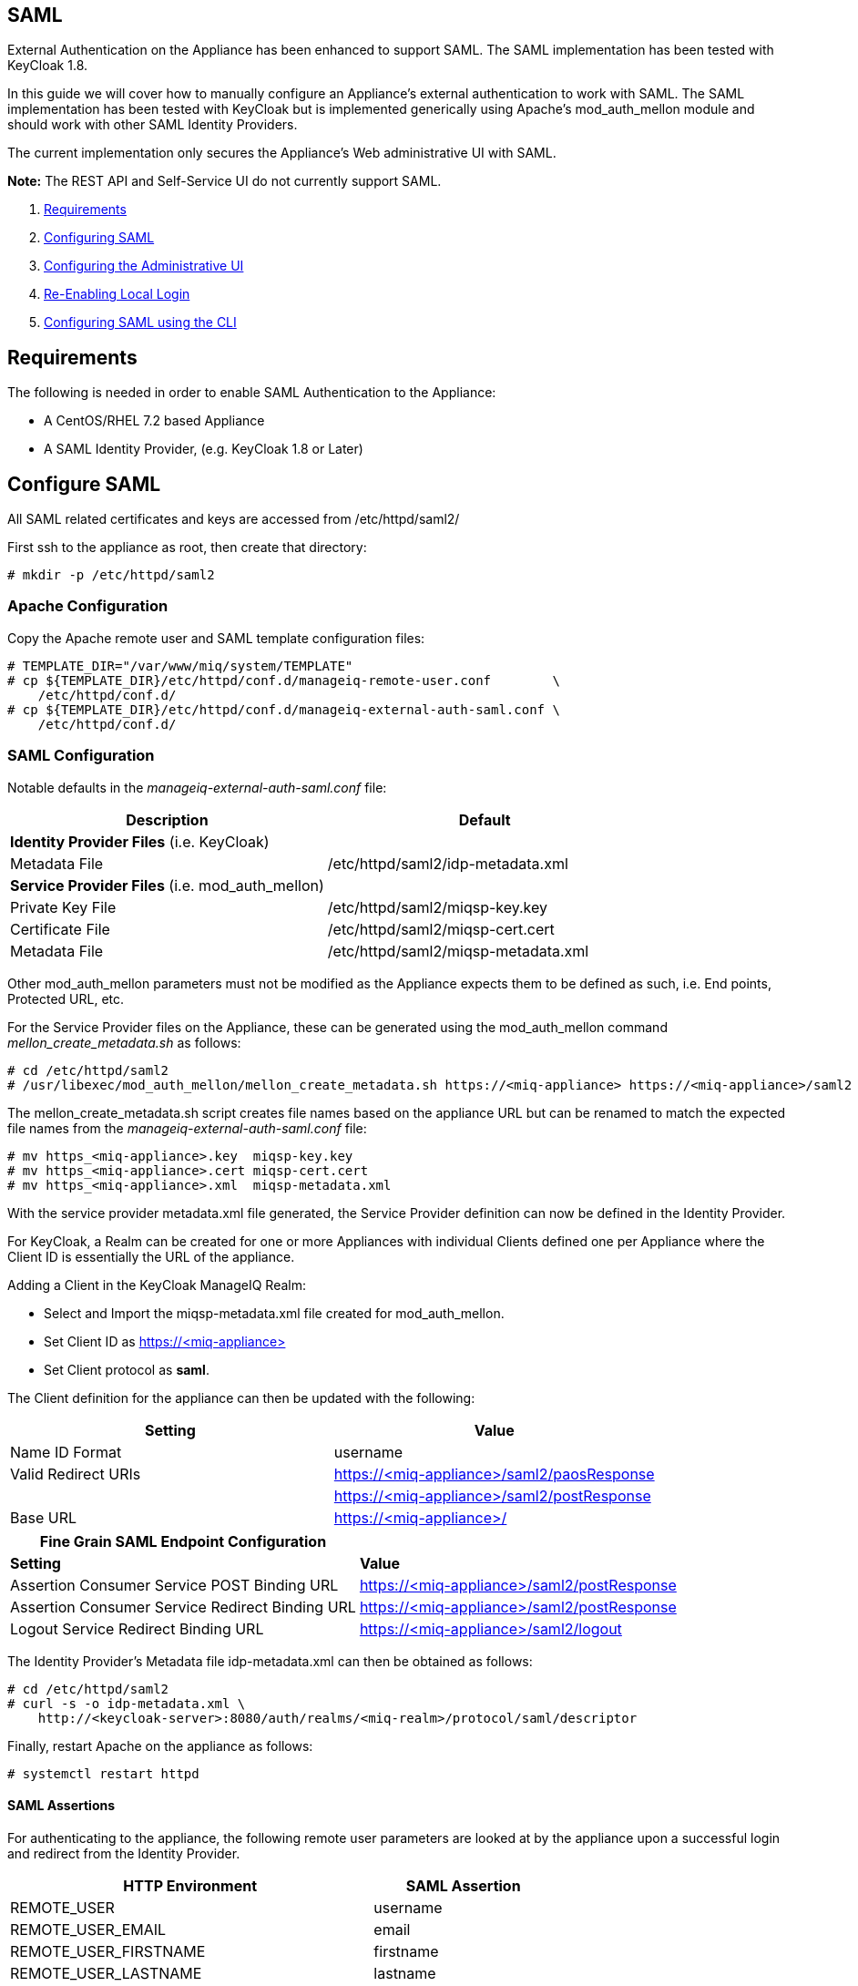 
[[saml]]
== SAML

External Authentication on the Appliance has been enhanced to support SAML.
The SAML implementation has been tested with KeyCloak 1.8.

In this guide we will cover how to manually configure an Appliance's
external authentication to work with SAML. The SAML implementation has been
tested with KeyCloak but is implemented generically using Apache's mod_auth_mellon
module and should work with other SAML Identity Providers.

The current implementation only secures the Appliance's Web administrative UI with SAML.

*Note:* The REST API and Self-Service UI do not currently support SAML.

1.  <<requirements, Requirements>>
2.  <<configuring-saml, Configuring SAML>>
3.  <<configuring-admin-ui, Configuring the Administrative UI>>
4.  <<re-enabling-local-login, Re-Enabling Local Login>>
5.  <<configuring-saml-via-cli, Configuring SAML using the CLI>>

[[requirements]]
== Requirements

The following is needed in order to enable SAML Authentication to the Appliance:

* A CentOS/RHEL 7.2 based Appliance
* A SAML Identity Provider, (e.g. KeyCloak 1.8 or Later)

[[configuring-saml]]
== Configure SAML 

All SAML related certificates and keys are accessed from /etc/httpd/saml2/

First ssh to the appliance as root, then create that directory:

```
# mkdir -p /etc/httpd/saml2
```

[[apache-configuration]]
=== Apache Configuration

Copy the Apache remote user and SAML template configuration files:

```
# TEMPLATE_DIR="/var/www/miq/system/TEMPLATE"
# cp ${TEMPLATE_DIR}/etc/httpd/conf.d/manageiq-remote-user.conf        \
    /etc/httpd/conf.d/
# cp ${TEMPLATE_DIR}/etc/httpd/conf.d/manageiq-external-auth-saml.conf \
    /etc/httpd/conf.d/
```

[[saml-configuration]]
=== SAML Configuration

Notable defaults in the _manageiq-external-auth-saml.conf_ file:

[options="header",cols="4<,3<"]
|======================================================================================
| Description                                     | Default
| *Identity Provider Files* (i.e. KeyCloak)       |
| Metadata File                                   | /etc/httpd/saml2/idp-metadata.xml
| *Service Provider Files* (i.e. mod_auth_mellon) |
| Private Key File                                | /etc/httpd/saml2/miqsp-key.key
| Certificate File                                | /etc/httpd/saml2/miqsp-cert.cert
| Metadata File                                   | /etc/httpd/saml2/miqsp-metadata.xml
|======================================================================================

Other mod_auth_mellon parameters must not be modified as the Appliance expects them
to be defined as such, i.e. End points, Protected URL, etc.

For the Service Provider files on the Appliance, these can be generated using
the mod_auth_mellon command _mellon_create_metadata.sh_ as follows:

```
# cd /etc/httpd/saml2
# /usr/libexec/mod_auth_mellon/mellon_create_metadata.sh https://<miq-appliance> https://<miq-appliance>/saml2
```

The mellon_create_metadata.sh script creates file names based on the appliance URL but
can be renamed to match the expected file names from the _manageiq-external-auth-saml.conf_ file:

```
# mv https_<miq-appliance>.key  miqsp-key.key
# mv https_<miq-appliance>.cert miqsp-cert.cert
# mv https_<miq-appliance>.xml  miqsp-metadata.xml
```

With the service provider metadata.xml file generated, the Service Provider definition
can now be defined in the Identity Provider.

For KeyCloak, a Realm can be created for one or more Appliances with individual Clients
defined one per Appliance where the Client ID is essentially the URL of the appliance.

Adding a Client in the KeyCloak ManageIQ Realm:

* Select and Import the miqsp-metadata.xml file created for mod_auth_mellon.
* Set Client ID as https://<miq-appliance{gt}
* Set Client protocol as *saml*.

The Client definition for the appliance can then be updated with the following:
[options="header"]
|=========================================================================================
| Setting                                         | Value
| Name ID Format                                  | username
| Valid Redirect URIs                             | https://<miq-appliance>/saml2/paosResponse
|                                                 | https://<miq-appliance>/saml2/postResponse
| Base URL                                        | https://<miq-appliance>/
|=========================================================================================

[options="header"]
|=========================================================================================
| *Fine Grain SAML Endpoint Configuration*        |
| *Setting*                                       | *Value*
| Assertion Consumer Service POST Binding URL     | https://<miq-appliance>/saml2/postResponse
| Assertion Consumer Service Redirect Binding URL | https://<miq-appliance>/saml2/postResponse
| Logout Service Redirect Binding URL             | https://<miq-appliance>/saml2/logout
|=========================================================================================

The Identity Provider's Metadata file idp-metadata.xml can then be obtained as follows:

```
# cd /etc/httpd/saml2
# curl -s -o idp-metadata.xml \
    http://<keycloak-server>:8080/auth/realms/<miq-realm>/protocol/saml/descriptor
```

Finally, restart Apache on the appliance as follows:

```
# systemctl restart httpd
```

[[saml-assertions]]
==== SAML Assertions

For authenticating to the appliance, the following remote user parameters are looked at by
the appliance upon a successful login and redirect from the Identity Provider.

[options="header",cols="<2,<1",width="70%"]
|==============================================
| HTTP Environment           | SAML Assertion
| REMOTE_USER                | username
| REMOTE_USER_EMAIL          | email
| REMOTE_USER_FIRSTNAME      | firstname
| REMOTE_USER_LASTNAME       | lastname
| REMOTE_USER_FULLNAME       | fullname
| REMOTE_USER_GROUPS         | groups
|==============================================

For KeyCloak, the above SAML Assertions can be created for the Appliance Client in KeyCloak as
Mappers.

[options="header",cols="6*^"]
|============================================================================================================
| Name       | Mapper Type    | Property  | Friendly Name | SAML Attribute Name | SAML Attribute Name Format
| username   | User Property  | username  | username      | username            | Basic
| email      | User Property  | email     | email         | email               | Basic
| firstname  | User Property  | firstName | firstname     | firstname           | Basic
| lastname   | User Property  | lastName  | lastname      | lastname            | Basic
|============================================================================================================

[options="header",cols="6*^"]
|============================================================================================================
| Name       | Mapper Type    | User Attribute  | Friendly Name | SAML Attribute Name | SAML Attribute Name Format
| fullname   | User Attribute | fullName        | fullname      | fullname            | Basic
|============================================================================================================

[options="header",cols="6*^"]
|============================================================================================================
| Name       | Mapper Type    | Group attribute name  | Friendly Name | SAML Attribute Name | SAML Attribute Name Format
| groups     | Group List     | groups                | groups        | groups              | Basic
|============================================================================================================

*Note:* The fullName attribute was not available in the default database as of this writing
and must be added to each user as a user attribute.

[[configuring-admin-ui]]
== Configure Administrative UI 

After having configured Apache for SAML, the next step is to update the Appliance Administrative UI
to be SAML aware and function accordingly.

Login as admin, then in _Configure->Configuration->Authentication_

* Set mode to External (httpd)
* Check: _Enable Single Signon_ - With this option enabled, initial access to the Appliance Administrative UI will
redirect to the SAML Identity Provider authentication screen.  Note that logouts from the Appliance will
return the user to the Appliance login screen allowing them to login as admin unless _Disable Local Login_
is checked below.
* Check: _provider Type: _Enable SAML_ - This enables the SAML login button on the login screen, the redirects
to the SAML protected page for authentication, and supports the SAML logout process.
* Optional: Check: _Disable Local Login_ - Do this *only* if you need to disable _admin_ login to appliance and only
allow SAML based authentication.  Note that if there are issues with the Identity Provider or you need
admin access to the appliance you won't be able to login until you re-enable the Local Login
as described below.
* Check: _Get User Groups from External Authentication (httpd)_
* Click Save.

The above steps need to be done on each UI enabled appliance.

in _Configure->Configuration->Access Control_

* Make sure the user's groups are created on the Appliance and appropriate roles assigned to those groups.

[[re-enabling-local-login]]
== Re-Enabling Local Login

If the Local Login has been disabled in the Administrative UI and there is a need to be able
to login as _admin_, the Local Login can be re-enabled as follows:

=== Administrative UI:

This option is available if the Identity Provider is available and one can login using a user
with enough administrative privileges to update it:

* Login as administrative user,
* In then in _Configure->Configuration->Authentication_ uncheck _Disable Local Login_ and save.

=== Appliance Console Interface:

* ssh to the appliance as root
* Run _appliance_console_
* Select menu entry _Update External Authentication Options_
* Select _Enable Local Login_
* then _Apply updates_

=== Appliance Console CLI:

* ssh to the appliance as root
* Run _appliance_console_cli --extauth-opts_ *local_login_disabled=false*

[[configuring-saml-via-cli]]
== Configuring SAML using the CLI

Another way to configure SAML on the appliance is to use the appliance
console CLI instead of the above steps. The `--saml-config` subcommand
of the appliance console CLI allows one to configure the appliance for
SAML Authentication by updating both Apache configurations as well as the
necessary Administrative UI settings. The `--saml-unconfig` subcommand
is also provided for unconfiguring the appliance SAML Authentication
and reverting the appliance to Database Authentication.

Usage of the new Appliance Console CLI subcommands are as follows:

=== Configure SAML
To configure the appliance for SAML Authentication:

```
# appliance_console_cli --saml-config [--saml-client-host=miq_appliance.fqdn] \
                                       --saml-idp-metadata=file|url           \
                                      [--saml-enable-sso]
```

When --saml-client-host is not specified, the configured appliance host
is used for creating the SP metadata. This host fqdn must be reachable from
the SAML IDP.

Configuring SAML requires the IDP metadata file. The --saml-idp-metadata option allows
the user to specify the file path of a copy that was downloaded to the appliance or by
a URL, in which case the CLI downlaods the copy from the IDP.

Examples:

```
--saml-idp-metadata=/tmp/downloaded_idp_metadata.xml
```

```
--saml-idp-metadata=http://<idp-host:port>/auth/realms/<miq-realm>/protocol/saml/descriptor
```


In both cases, the IDP metadata file is copied to `/etc/httpd/saml2/idp-metadata.xml`

By default, SSO is not enabled, so from the Appliance login page, the user clicks
on Log In to Corporate System to get redirected to the SAML login page. With this option
enabled, the Appliance redirects the user to the SAML login page for logging in.

After SAML is configured, the SP metadata file can be fetched from
`/etc/httpd/saml2/miqsp-metadata.xml` to create the related Client on the SAML IDP.


=== Unconfigure SAML
To unconfigure the appliance from SAML Authentication and revert to Database authentication:

```
# appliance_console_cli --saml-unconfig
```

This will remove the Apache external authentication SAML configuration files and revert
the appliance's authentication settings to Database mode.

